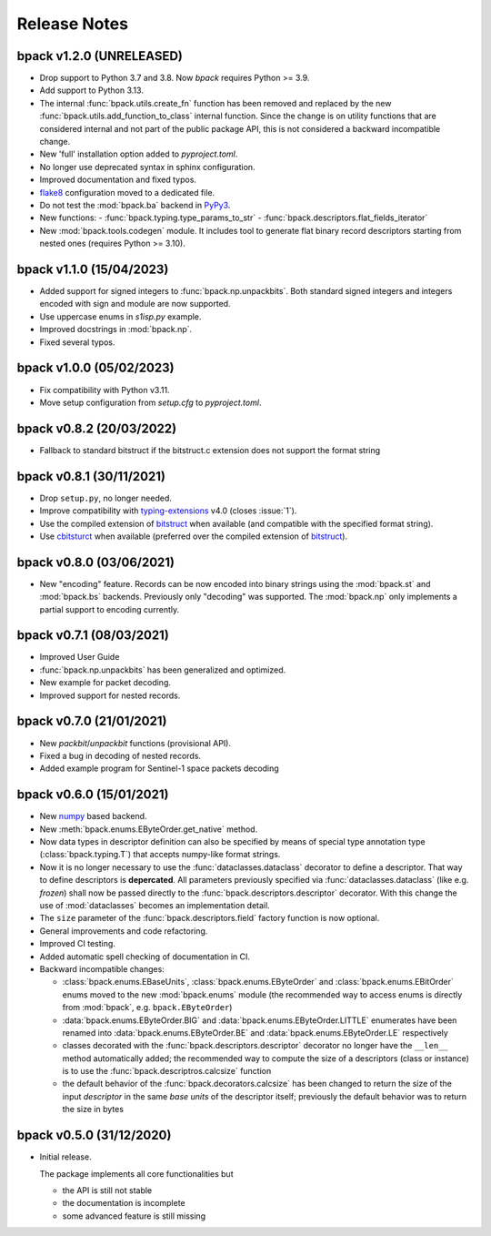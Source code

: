Release Notes
=============

bpack v1.2.0 (UNRELEASED)
-------------------------

* Drop support to Python 3.7 and 3.8. Now `bpack` requires Python >= 3.9.
* Add support to Python 3.13.
* The internal :func:`bpack.utils.create_fn` function has been removed
  and replaced by the new :func:`bpack.utils.add_function_to_class`
  internal function.
  Since the change is on utility functions that are considered internal and
  not part of the public package API, this is not considered a backward
  incompatible change.
* New 'full' installation option added to `pyproject.toml`.
* No longer use deprecated syntax in sphinx configuration.
* Improved documentation and fixed typos.
* flake8_ configuration moved to a dedicated file.
* Do not test the :mod:`bpack.ba` backend in PyPy3_.
* New functions:
  - :func:`bpack.typing.type_params_to_str`
  - :func:`bpack.descriptors.flat_fields_iterator`
* New :mod:`bpack.tools.codegen` module. It includes tool to generate flat
  binary record descriptors starting from nested ones
  (requires Python >= 3.10).

.. _flake8: https://github.com/pycqa/flake8
.. _PyPy3: https://www.pypy.org


bpack v1.1.0 (15/04/2023)
-------------------------

* Added support for signed integers to :func:`bpack.np.unpackbits`.
  Both standard signed integers and integers encoded with sign and module
  are now supported.
* Use uppercase enums in `s1isp.py` example.
* Improved docstrings in  :mod:`bpack.np`.
* Fixed several typos.


bpack v1.0.0 (05/02/2023)
-------------------------

* Fix compatibility with Python v3.11.
* Move setup configuration from `setup.cfg` to `pyproject.toml`.


bpack v0.8.2 (20/03/2022)
-------------------------

* Fallback to standard bitstruct if the bitstruct.c extension
  does not support the format string


bpack v0.8.1 (30/11/2021)
-------------------------

* Drop ``setup.py``, no longer needed.
* Improve compatibility with `typing-extensions`_ v4.0
  (closes :issue:`1`).
* Use the compiled extension of `bitstruct`_ when available
  (and compatible with the specified format string).
* Use `cbitsturct`_ when available (preferred over the
  compiled extension of `bitstruct`_).

.. _`typing-extensions`: https://pypi.org/project/typing-extensions
.. _bitstruct: https://github.com/eerimoq/bitstruct
.. _cbitsturct: https://github.com/qchateau/cbitstruct


bpack v0.8.0 (03/06/2021)
-------------------------

* New "encoding" feature. Records can be now encoded into binary strings
  using the :mod:`bpack.st` and :mod:`bpack.bs` backends.
  Previously only "decoding" was supported.
  The :mod:`bpack.np` only implements a partial support to encoding currently.


bpack v0.7.1 (08/03/2021)
-------------------------

* Improved User Guide
* :func:`bpack.np.unpackbits` has been generalized and optimized.
* New example for packet decoding.
* Improved support for nested records.


bpack v0.7.0 (21/01/2021)
-------------------------

* New *packbit*/*unpackbit* functions (provisional API).
* Fixed a bug in decoding of nested records.
* Added example program for Sentinel-1 space packets decoding


bpack v0.6.0 (15/01/2021)
-------------------------

* New numpy_ based backend.
* New :meth:`bpack.enums.EByteOrder.get_native` method.
* Now data types in descriptor definition can also be specified by means of
  special type annotation type (:class:`bpack.typing.T`) that accepts
  numpy-like format strings.
* Now it is no longer necessary to use the :func:`dataclasses.dataclass`
  decorator to define a descriptor.
  That way to define descriptors is **depercated**.
  All parameters previously specified via :func:`dataclasses.dataclass`
  (like e.g. *frozen*) shall now be passed directly to the
  :func:`bpack.descriptors.descriptor` decorator.
  With this change the use of :mod:`dataclasses` becomes an
  implementation detail.
* The ``size`` parameter of the :func:`bpack.descriptors.field` factory
  function is now optional.
* General improvements and code refactoring.
* Improved CI testing.
* Added automatic spell checking of documentation in CI.
* Backward incompatible changes:

  - :class:`bpack.enums.EBaseUnits`, :class:`bpack.enums.EByteOrder` and
    :class:`bpack.enums.EBitOrder` enums moved to the new :mod:`bpack.enums`
    module (the recommended way to access enums is directly from
    :mod:`bpack`, e.g. ``bpack.EByteOrder``)
  - :data:`bpack.enums.EByteOrder.BIG` and
    :data:`bpack.enums.EByteOrder.LITTLE` enumerates have been renamed into
    :data:`bpack.enums.EByteOrder.BE` and :data:`bpack.enums.EByteOrder.LE`
    respectively
  - classes decorated with the :func:`bpack.descriptors.descriptor`
    decorator no longer have the ``__len__`` method automatically added;
    the recommended way to compute the size of a descriptors (class or
    instance) is to use the :func:`bpack.descriptros.calcsize` function
  - the default behavior of the :func:`bpack.decorators.calcsize` has been
    changed to return the size of the input *descriptor* in the same
    *base units* of the descriptor itself; previously the default behavior
    was to return the size in bytes


.. _numpy: https://numpy.org


bpack v0.5.0 (31/12/2020)
-------------------------

* Initial release.

  The package implements all core functionalities but

  - the API is still not stable
  - the documentation is incomplete
  - some advanced feature is still missing
